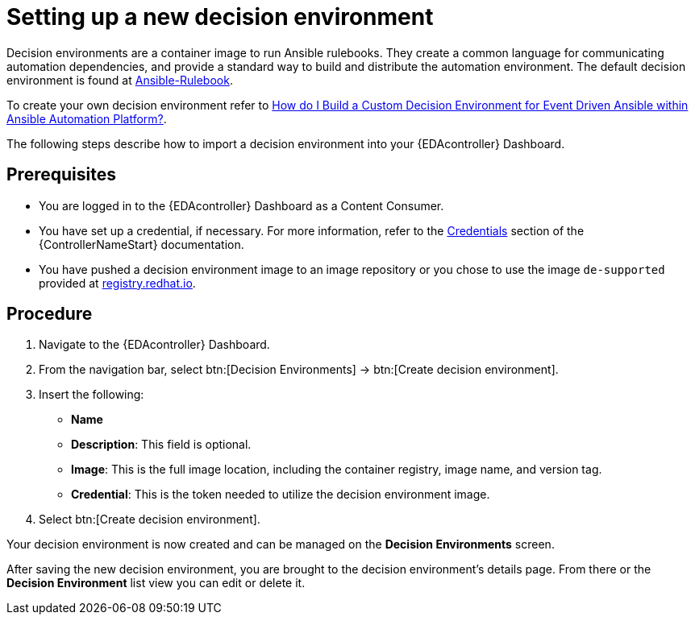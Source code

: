 [id="proc-eda-set-up-new-decision-environment"]

= Setting up a new decision environment

Decision environments are a container image to run Ansible rulebooks.
They create a common language for communicating automation dependencies, and provide a standard way to build and distribute the automation environment.
The default decision environment is found at link:https://quay.io/repository/ansible/ansible-rulebook[Ansible-Rulebook]. 

To create your own decision environment refer to link:https://access.redhat.com/solutions/7018085[How do I Build a Custom Decision Environment for Event Driven Ansible within Ansible Automation Platform?].

The following steps describe how to import a decision environment into your {EDAcontroller} Dashboard.

== Prerequisites

* You are logged in to the {EDAcontroller} Dashboard as a Content Consumer.
* You have set up a credential, if necessary. 
For more information, refer to the link:https://docs.ansible.com/automation-controller/latest/html/userguide/credentials.html[Credentials] section
of the {ControllerNameStart} documentation.
* You have pushed a decision environment image to an image repository or you chose to use the image `de-supported` provided at link:http://registry.redhat.io/[registry.redhat.io].

== Procedure

. Navigate to the {EDAcontroller} Dashboard.
. From the navigation bar, select btn:[Decision Environments] → btn:[Create decision environment].
. Insert the following: 
** *Name*
** *Description*: This field is optional.
** *Image*: This is the full image location, including the container registry, image name, and version tag.
** *Credential*: This is the token needed to utilize the decision environment image. 
. Select btn:[Create decision environment].

Your decision environment is now created and can be managed on the *Decision Environments* screen.

After saving the new decision environment, you are brought to the decision environment's details page. 
From there or the *Decision Environment* list view you can edit or delete it.